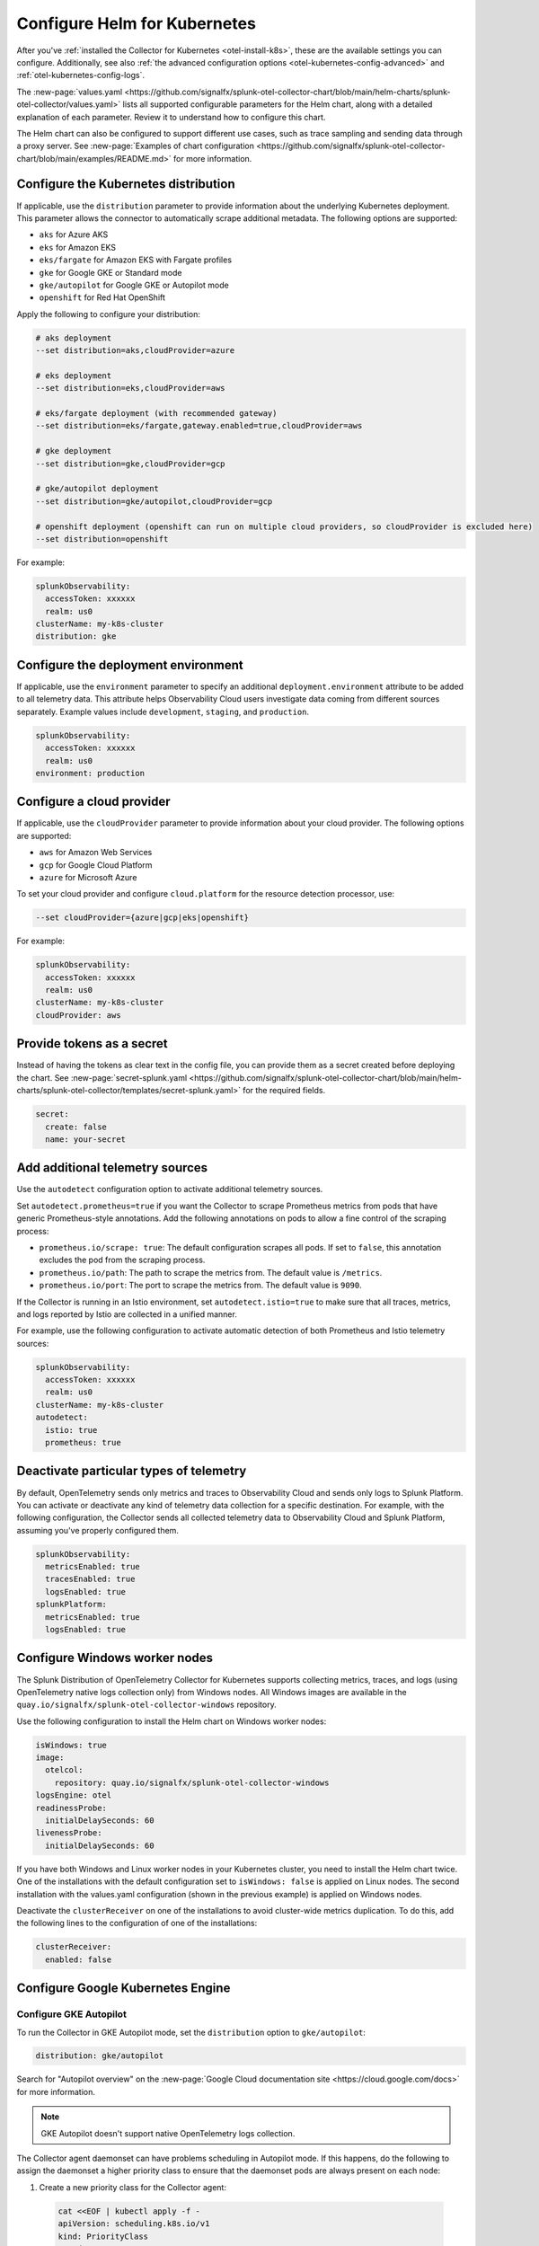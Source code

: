 .. _otel-kubernetes-config:

*********************************************************************************
Configure Helm for Kubernetes
*********************************************************************************

.. meta::
      :description: Optional configurations for the Splunk Distribution of OpenTelemetry Collector for Kubernetes.

After you've :ref:`installed the Collector for Kubernetes <otel-install-k8s>`, these are the available settings you can configure. Additionally, see also :ref:`the advanced configuration options <otel-kubernetes-config-advanced>` and :ref:`otel-kubernetes-config-logs`.

The :new-page:`values.yaml <https://github.com/signalfx/splunk-otel-collector-chart/blob/main/helm-charts/splunk-otel-collector/values.yaml>` lists all supported configurable parameters for the Helm chart, along with a detailed explanation of each parameter. Review it to understand how to configure this chart.

The Helm chart can also be configured to support different use cases, such as trace sampling and sending data through a proxy server. See :new-page:`Examples of chart configuration <https://github.com/signalfx/splunk-otel-collector-chart/blob/main/examples/README.md>` for more information.

.. _otel-kubernetes-config-distro:

Configure the Kubernetes distribution
============================================

If applicable, use the ``distribution`` parameter to provide information about the underlying Kubernetes deployment. This parameter allows the connector to automatically scrape additional metadata. The following options are supported:

* ``aks`` for Azure AKS
* ``eks`` for Amazon EKS
* ``eks/fargate`` for Amazon EKS with Fargate profiles
* ``gke`` for Google GKE or Standard mode
* ``gke/autopilot`` for Google GKE or Autopilot mode
* ``openshift`` for Red Hat OpenShift

Apply the following to configure your distribution:

.. code-block:: bash

  # aks deployment
  --set distribution=aks,cloudProvider=azure 

  # eks deployment
  --set distribution=eks,cloudProvider=aws 

  # eks/fargate deployment (with recommended gateway)
  --set distribution=eks/fargate,gateway.enabled=true,cloudProvider=aws 

  # gke deployment
  --set distribution=gke,cloudProvider=gcp 

  # gke/autopilot deployment
  --set distribution=gke/autopilot,cloudProvider=gcp 

  # openshift deployment (openshift can run on multiple cloud providers, so cloudProvider is excluded here)
  --set distribution=openshift   

For example:

.. code-block:: yaml

  splunkObservability:
    accessToken: xxxxxx
    realm: us0
  clusterName: my-k8s-cluster
  distribution: gke   

.. _otel-kubernetes-config-environment:

Configure the deployment environment
===========================================

If applicable, use the ``environment`` parameter to specify an additional ``deployment.environment`` attribute to be added to all telemetry data. This attribute helps Observability Cloud users investigate data coming from different sources separately. Example values include ``development``, ``staging``, and ``production``.

.. code-block:: yaml

  splunkObservability:
    accessToken: xxxxxx
    realm: us0
  environment: production

.. _otel-kubernetes-config-cloud:

Configure a cloud provider
=================================

If applicable, use the ``cloudProvider`` parameter to provide information about your cloud provider. The following options are supported:

* ``aws`` for Amazon Web Services
* ``gcp`` for Google Cloud Platform
* ``azure`` for Microsoft Azure

To set your cloud provider and configure ``cloud.platform`` for the resource detection processor, use: 

.. code-block:: bash

  --set cloudProvider={azure|gcp|eks|openshift} 

For example:

.. code-block:: yaml

  splunkObservability:
    accessToken: xxxxxx
    realm: us0
  clusterName: my-k8s-cluster
  cloudProvider: aws

.. _otel-kubernetes-config-token:

Provide tokens as a secret
=================================

Instead of having the tokens as clear text in the config file, you can provide them as a secret created before deploying the chart. See :new-page:`secret-splunk.yaml <https://github.com/signalfx/splunk-otel-collector-chart/blob/main/helm-charts/splunk-otel-collector/templates/secret-splunk.yaml>` for the required fields.

.. code-block:: yaml

  secret:
    create: false
    name: your-secret


.. _otel-kubernetes-config-resources:

Add additional telemetry sources
===========================================

Use the ``autodetect`` configuration option to activate additional telemetry sources.

Set ``autodetect.prometheus=true`` if you want the Collector to scrape Prometheus metrics from pods that have generic Prometheus-style annotations. Add the following annotations on pods to allow a fine control of the scraping process:

* ``prometheus.io/scrape: true``: The default configuration scrapes all pods. If set to ``false``, this annotation excludes the pod from the scraping process.
* ``prometheus.io/path``: The path to scrape the metrics from. The default value is ``/metrics``.
* ``prometheus.io/port``: The port to scrape the metrics from. The default value is ``9090``.

If the Collector is running in an Istio environment, set ``autodetect.istio=true`` to make sure that all traces, metrics, and logs reported by Istio are collected in a unified manner.

For example, use the following configuration to activate automatic detection of both Prometheus and Istio telemetry sources:

.. code-block:: yaml

  splunkObservability:
    accessToken: xxxxxx
    realm: us0
  clusterName: my-k8s-cluster
  autodetect:
    istio: true
    prometheus: true

.. _otel-kubernetes-deactivate-telemetry:

Deactivate particular types of telemetry
============================================

By default, OpenTelemetry sends only metrics and traces to Observability Cloud and sends only logs to Splunk Platform. You can activate or deactivate any kind of telemetry data collection for a specific destination. For example, with the following configuration, the Collector sends all collected telemetry data to Observability Cloud and Splunk Platform, assuming you've properly configured them.

.. code-block:: yaml

   splunkObservability:
     metricsEnabled: true
     tracesEnabled: true
     logsEnabled: true
   splunkPlatform:
     metricsEnabled: true
     logsEnabled: true

Configure Windows worker nodes
===============================================

The Splunk Distribution of OpenTelemetry Collector for Kubernetes supports collecting metrics, traces, and logs (using OpenTelemetry native logs collection only) from Windows nodes. All Windows images are available in the ``quay.io/signalfx/splunk-otel-collector-windows`` repository.

Use the following configuration to install the Helm chart on Windows worker nodes:

.. code-block:: yaml

   isWindows: true
   image:
     otelcol:
       repository: quay.io/signalfx/splunk-otel-collector-windows
   logsEngine: otel
   readinessProbe:
     initialDelaySeconds: 60
   livenessProbe:
     initialDelaySeconds: 60

If you have both Windows and Linux worker nodes in your Kubernetes cluster, you need to install the Helm chart twice. One of the installations with the default configuration set to ``isWindows: false`` is applied on Linux nodes. The second installation with the values.yaml configuration (shown in the previous example) is applied on Windows nodes.

Deactivate the ``clusterReceiver`` on one of the installations to avoid cluster-wide metrics duplication. To do this, add the following lines to the configuration of one of the installations:

.. code-block:: yaml

   clusterReceiver:
     enabled: false

Configure Google Kubernetes Engine 
===========================================================

Configure GKE Autopilot
-----------------------------------------------------------------------------

To run the Collector in GKE Autopilot mode, set the ``distribution`` option to ``gke/autopilot``:

.. code-block:: yaml

  distribution: gke/autopilot

Search for "Autopilot overview" on the :new-page:`Google Cloud documentation site <https://cloud.google.com/docs>` for more information.

.. note:: GKE Autopilot doesn't support native OpenTelemetry logs collection.

The Collector agent daemonset can have problems scheduling in Autopilot mode. If this happens, do the following to assign the daemonset a higher priority class to ensure that the daemonset pods are always present on each node:

1. Create a new priority class for the Collector agent:

  .. code-block:: yaml

    cat <<EOF | kubectl apply -f -
    apiVersion: scheduling.k8s.io/v1
    kind: PriorityClass
    metadata:
      name: splunk-otel-agent-priority
    value: 1000000
    globalDefault: false
    description: "Higher priority class for the Splunk Distribution of OpenTelemetry Collector pods."
    EOF

2. Use the created priority class in the helm install/upgrade command using the ``--set="priorityClassName=splunk-otel-agent-priority"`` argument, or add the following line to your custom values.yaml:

  .. code-block:: yaml

    priorityClassName: splunk-otel-agent-priority

GKE ARM support
-----------------------------------------------------------------------------

The default configuration of the Helm chart supports ARM workloads on GKE. Make sure to set the distribution value to ``gke``:

.. code-block:: yaml

  distribution: gke

.. _config-eks-fargate:

Configure Amazon Elastic Kubernetes Service Fargate
==============================================================

To run the Collector in the Amazon EKS with Fargate profiles, set the required ``distribution`` value to ``eks/fargate``, as shown in the following example:

.. code-block:: yaml

   distribution: eks/fargate

.. note::
   Fluentd and native OpenTelemetry logs collection are not yet automatically configured in EKS with Fargate profiles.

This distribution operates similarly to the ``eks`` distribution, but with the following distinctions:

* The Collector agent daemonset is not applied since Fargate does not support daemonsets. Any desired Collector instances running as agents must be configured manually as sidecar containers in your custom deployments. This includes any application logging services like Fluentd. Set ``gateway.enabled`` to ``true`` and configure your instrumented applications to report metrics, traces, and logs to the gateway ``<installed-chart-name>-splunk-otel-collector`` service address. Any desired agent instances that would run as a daemonset should instead run as sidecar containers in your pods.
* Since Fargate nodes use a VM boundary to prevent access to host-based resources used by other pods, pods are not able to reach their own kubelet. The cluster receiver for the Fargate distribution has two primary differences between regular ``eks`` to work around this limitation:
   * The configured cluster receiver is deployed as a two-replica StatefulSet instead of a Deployment, and uses a Kubernetes Observer extension that discovers the cluster's nodes and, on the second replica, its pods for user-configurable receiver creator additions.Using this observer dynamically creates the Kubelet Stats receiver instances that report kubelet metrics for all observed Fargate nodes. The first replica monitors the cluster with a ``k8s_cluster`` receiver, and the second cluster monitors all kubelets except its own (due to an EKS/Fargate networking restriction).
   * The first replica's Collector monitors the second's kubelet. This is made possible by a Fargate-specific ``splunk-otel-eks-fargate-kubeletstats-receiver-node`` node label. The Collector ClusterRole for ``eks/fargate`` allows the ``patch`` verb on ``nodes`` resources for the default API groups to allow the cluster receiver's init container to add this node label for designated self monitoring.

